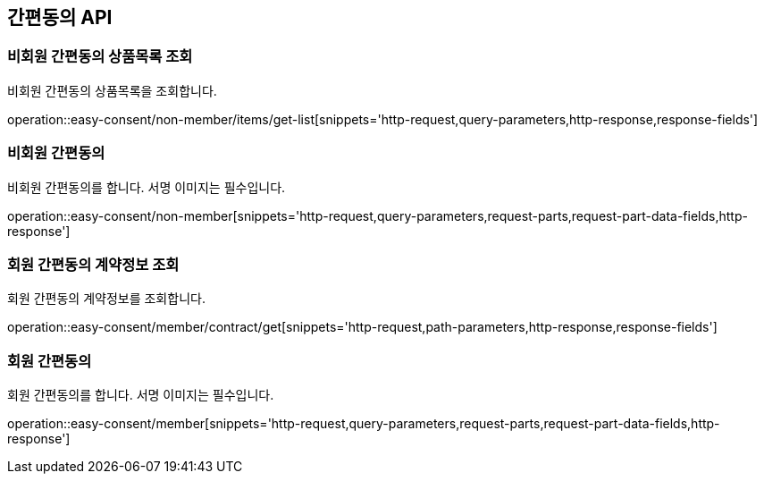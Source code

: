 == 간편동의 API
:doctype: book
:source-highlighter: highlightjs
:toc: left
:toclevels: 2
:seclinks:

=== 비회원 간편동의 상품목록 조회

비회원 간편동의 상품목록을 조회합니다.

operation::easy-consent/non-member/items/get-list[snippets='http-request,query-parameters,http-response,response-fields']

=== 비회원 간편동의

비회원 간편동의를 합니다. 서명 이미지는 필수입니다.

operation::easy-consent/non-member[snippets='http-request,query-parameters,request-parts,request-part-data-fields,http-response']

=== 회원 간편동의 계약정보 조회

회원 간편동의 계약정보를 조회합니다.

operation::easy-consent/member/contract/get[snippets='http-request,path-parameters,http-response,response-fields']

=== 회원 간편동의

회원 간편동의를 합니다. 서명 이미지는 필수입니다.

operation::easy-consent/member[snippets='http-request,query-parameters,request-parts,request-part-data-fields,http-response']